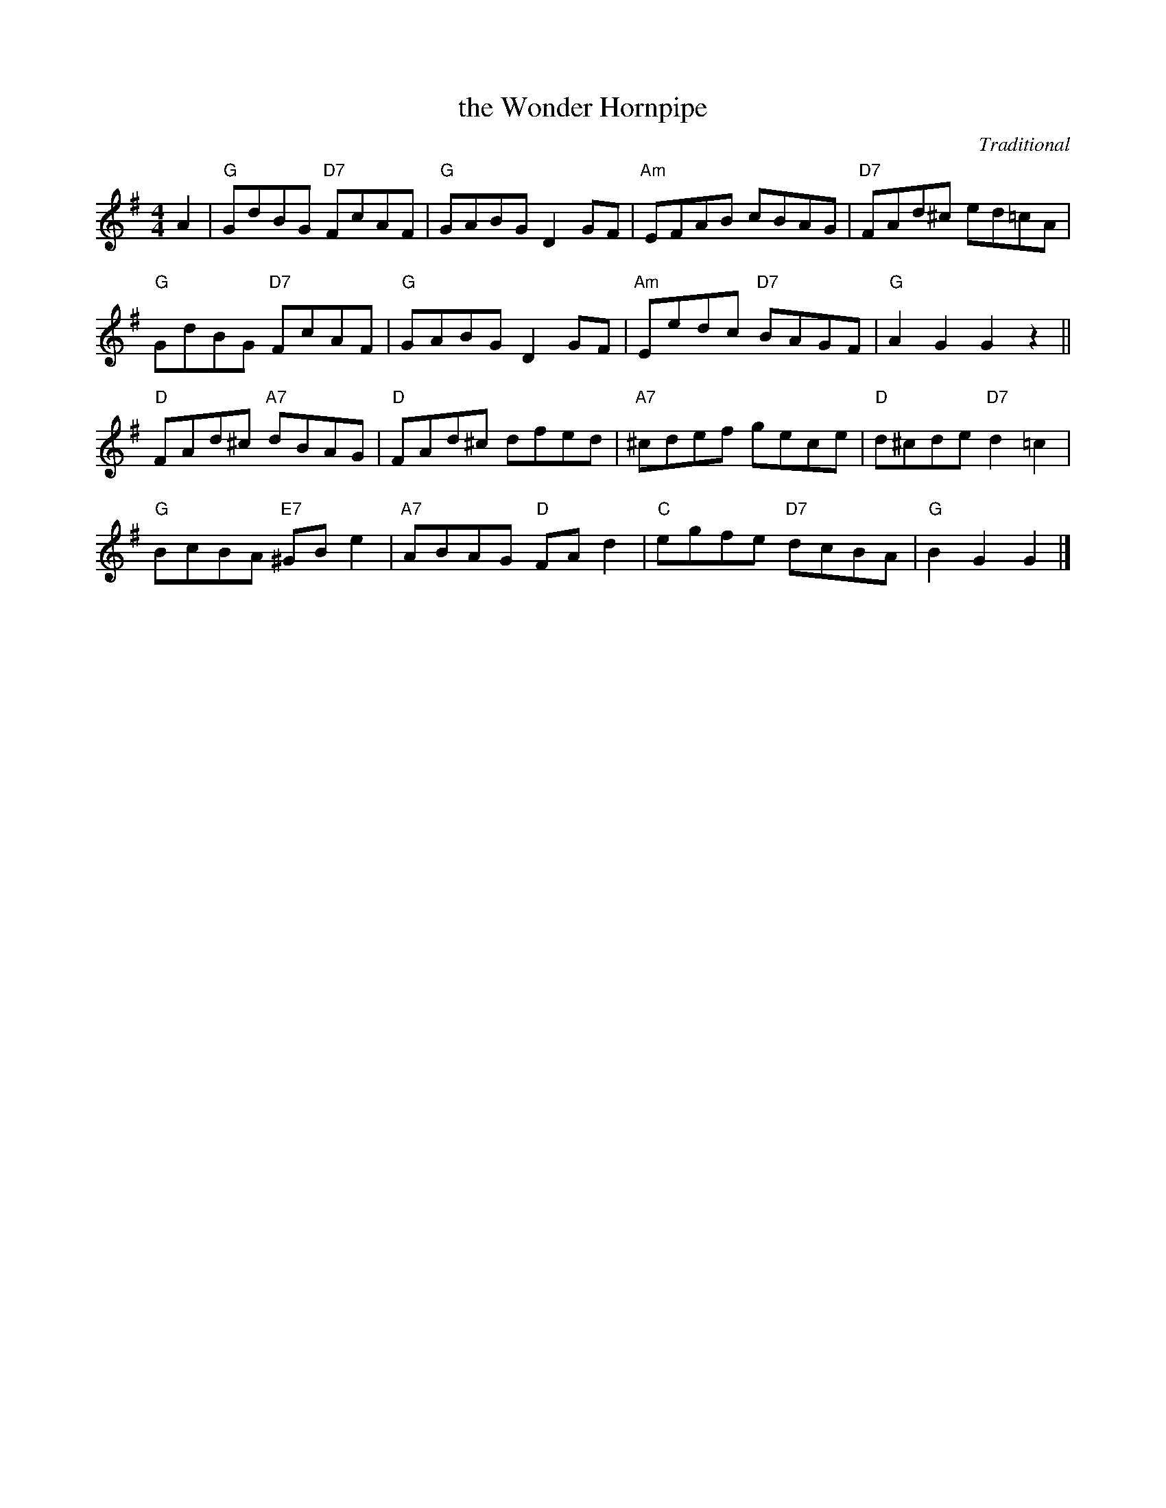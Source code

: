 X: 4808
T: the Wonder Hornpipe
C: Traditional
R: hornpipe, reel
B: RSCDS 48-7
Z: 2015 by John Chambers <jc:trillian.mit.edu>
N: Tune for the dance The Tri-Mariner
M: 4/4
L: 1/8
K: G
A2 |\
"G"GdBG "D7"FcAF | "G"GABG D2GF | "Am"EFAB cBAG | "D7"FAd^c ed=cA |
"G"GdBG "D7"FcAF | "G"GABG D2GF | "Am"Eedc "D7"BAGF | "G"A2G2 G2z2 ||
"D"FAd^c "A7"dBAG | "D"FAd^c dfed | "A7"^cdef gece | "D"d^cde "D7"d2=c2 |
"G"BcBA "E7"^GBe2 | "A7"ABAG "D"FAd2 | "C"egfe "D7"dcBA | "G"B2G2 G2 |]
